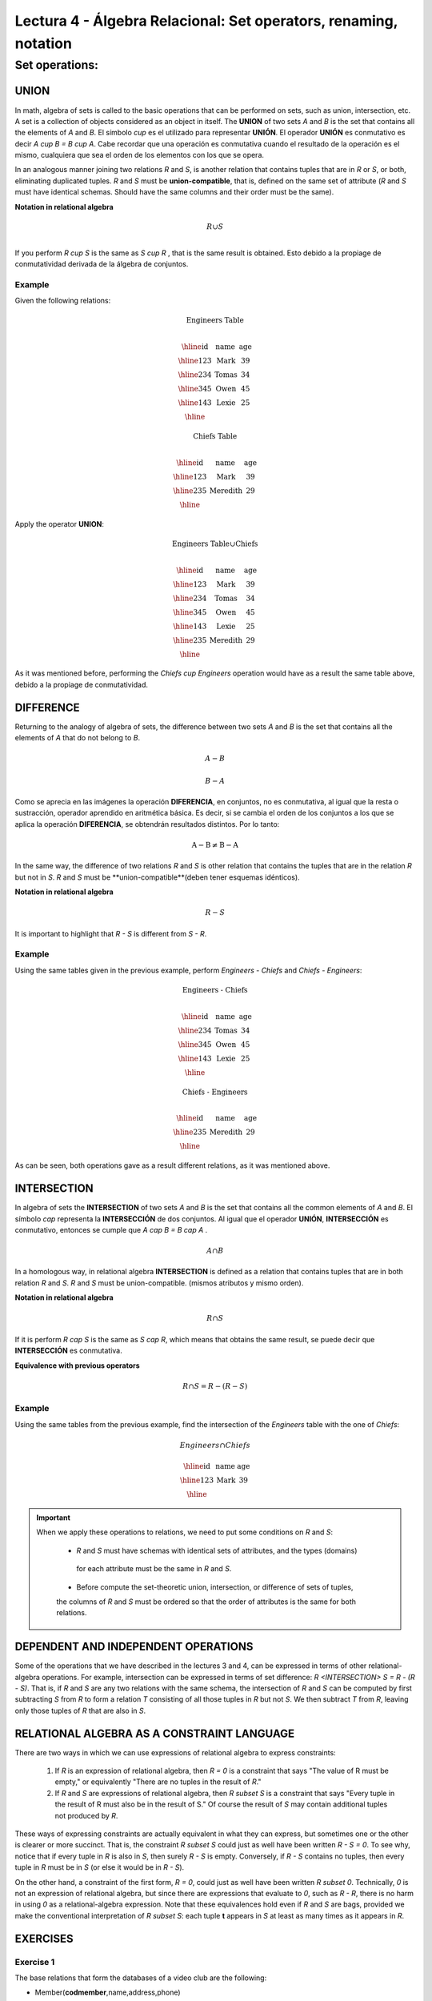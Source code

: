 Lectura 4 - Álgebra Relacional: Set operators, renaming, notation
===================================================================

Set operations:
-------------------

.. index:: Set operations

UNION
*****

In math, algebra of sets is called to the basic operations that can be performed on sets, 
such as union, intersection, etc. A set is a collection of objects considered as an object
in itself. The **UNION** of two sets `A` and `B` is the set that contains all the elements 
of `A` and `B`. El símbolo `\cup` es el utilizado para representar **UNIÓN**.
El operador **UNIÓN** es conmutativo es decir  `A \cup B = B \cup A`. Cabe recordar que una
operación es conmutativa cuando el resultado de la operación es el mismo, cualquiera que sea 
el orden de los elementos con los que se opera.  

.. image:: ../../../sql-course/src/union.png
   :align: center

In an analogous manner joining two relations `R` and `S`, is another relation that contains 
tuples that are in `R` or `S`, or both, eliminating duplicated tuples. `R` and `S` must be 
**union-compatible**, that is, defined on the same set of attribute (`R` and `S` must have 
identical schemas. Should have the same columns and their order must be the same).
 
**Notation in relational algebra**

.. math::

    R \cup S \\

If you perform `R \cup S` is the same as `S \cup R` , that is the same result is obtained.
Esto debido a la propiage de conmutatividad derivada de la álgebra de conjuntos.


Example 
^^^^^^^^
Given the following relations:

.. math::
 \textbf{Engineers Table} \\

   \begin{array}{|c|c|c|}
        \hline
         \textbf{id} & \textbf{name} & \textbf{age}\\
        \hline
        123 & \text{Mark}   & 39\\
        \hline
        234 & \text{Tomas}  & 34\\
        \hline
        345 & \text{Owen}   & 45\\
        \hline
        143 & \text{Lexie} & 25\\
        \hline
   \end{array}

.. math::
 \textbf{Chiefs Table} \\

      \begin{array}{|c|c|c|}
        \hline
         \textbf{id} & \textbf{name} & \textbf{age}\\
        \hline
        123 & \text{Mark}   & 39\\
        \hline
        235 & \text{Meredith}   & 29\\
        \hline
      \end{array}

Apply the operator **UNION**:

.. math::

 \textbf{Engineers Table} \cup  \textbf{Chiefs}  \\

   \begin{array}{|c|c|c|}
        \hline
         \textbf{id} & \textbf{name} & \textbf{age}\\
        \hline
        123 & \text{Mark}   & 39\\
        \hline
        234 & \text{Tomas}  & 34\\
        \hline
        345 & \text{Owen}   & 45\\
        \hline
        143 & \text{Lexie} & 25\\
        \hline
        235 & \text{Meredith} & 29\\
        \hline
   \end{array}


As it was mentioned before, performing the `Chiefs \cup Engineers`
operation would have as a result the same table above, debido a la propiage de conmutatividad.

DIFFERENCE
**********

Returning to the analogy of algebra of sets, the difference between two sets `A` and `B`
is the set that contains all the elements of `A` that do not belong to `B`. 

.. math:: A-B

.. image:: ../../../sql-course/src/a-b.png
   :align: center

.. math::
	B-A

.. image:: ../../../sql-course/src/b-a.png
   :align: center

Como se aprecia en las imágenes la operación **DIFERENCIA**, en conjuntos, no es 
conmutativa, al igual que la resta o sustracción, operador aprendido en aritmética 
básica. Es decir, si se cambia el orden de los conjuntos a los  que se aplica la
operación **DIFERENCIA**, se obtendrán resultados distintos. Por lo tanto:

.. math::
    \text{A} - \text{B} \neq  \text{B} - \text{A}    

In the same way, the difference of two relations `R` and `S` is other relation 
that contains the tuples that are in the relation `R` but not in `S`. `R` and `S` 
must be **union-compatible**(deben tener esquemas idénticos).

**Notation in relational algebra**

.. math::

    R - S

It is important to highlight that  `R - S` is different from `S - R`.


Example 
^^^^^^^^

Using the same tables given in the previous example, perform `Engineers - Chiefs` 
and `Chiefs - Engineers`:

.. math::
   \textbf{Engineers - Chiefs} \\

   \begin{array}{|c|c|c|}
        \hline
         \textbf{id} & \textbf{name} & \textbf{age}\\
        \hline
        234 & \text{Tomas}  & 34\\
        \hline
        345 & \text{Owen}   & 45\\
        \hline
        143 & \text{Lexie} & 25\\
        \hline
   \end{array}

.. math::
   \textbf{Chiefs - Engineers} \\

   \begin{array}{|c|c|c|}
        \hline
        \textbf{id} & \textbf{name} & \textbf{age}\\
        \hline
        235 & \text{Meredith} & 29\\
        \hline
   \end{array}

As can be seen, both operations gave as a result different relations, as it was 
mentioned above.

INTERSECTION
************

In algebra of sets the **INTERSECTION** of two sets `A` and `B` is the set that contains 
all the common elements of `A` and `B`. El símbolo `\cap` representa la **INTERSECCIÓN** 
de dos conjuntos. Al igual que el operador **UNIÓN**, **INTERSECCIÓN** es conmutativo,
entonces se cumple que `A \cap B = B \cap A` .

.. math::
    A \cap B

.. image:: ../../../sql-course/src/inter.png
   :align: center

In a homologous way, in relational algebra **INTERSECTION** is defined as a relation that 
contains tuples that are in both relation `R` and `S`. `R` and `S` must be union-compatible.
(mismos atributos y mismo orden).

**Notation in relational algebra**

.. math::
    R \cap S

If it is perform `R \cap S` is the same as `S \cap R`, which means that obtains the same result, 
se puede decir que **INTERSECCIÓN** es conmutativa.

**Equivalence with previous operators**

.. math::
    R \cap S= R-(R-S)

Example 
^^^^^^^^

Using the same tables from the previous example, find the intersection of the `Engineers`
table with the one of `Chiefs`:

.. math::
    Engineers \cap Chiefs

      \begin{array}{|c|c|c|}
        \hline
         \textbf{id} & \textbf{name} & \textbf{age}\\
        \hline
        123 & \text{Mark}   & 39\\
        \hline
      \end{array}

.. important::

   When we apply these operations to relations, we need to put some conditions on `R` and `S`:

	* `R` and `S` must have schemas with identical sets of attributes, and the types (domains)
	 for each attribute must be the same in `R` and `S`.

	* Before compute the set-theoretic union, intersection, or difference of sets of tuples, 
	the columns of `R` and `S` must be ordered so that the order of attributes is the same for 
	both relations.


DEPENDENT AND INDEPENDENT OPERATIONS
************************************

Some of the operations that we have described in the lectures 3 and 4, can be expressed in
terms of other relational-algebra operations. For example, intersection can be expressed in terms
of set difference: `R <INTERSECTION> S = R - (R - S)`. That is, if `R` and `S` are any two relations with the
same schema, the intersection of `R` and `S` can be computed by first subtracting `S` from `R` to form a
relation `T` consisting of all those tuples in `R` but not `S`. We then subtract `T` from `R`, 
leaving only those tuples of `R` that are also in `S`.


RELATIONAL ALGEBRA AS A CONSTRAINT LANGUAGE
*******************************************

There are two ways in which we can use expressions of relational algebra to express constraints:

   1. If `R` is an expression of relational algebra, then `R = 0` is a constraint that says
      "The value of R must be empty," or equivalently "There are no tuples in the result of `R`."
   2. If `R` and `S` are expressions of relational algebra, then `R \subset S` is a constraint
      that says "Every tuple in the result of R must also be in the result of S."
      Of course the result of `S` may contain additional tuples not produced by `R`.

These ways of expressing constraints are actually equivalent in what they can express,
but sometimes one or the other is clearer or more succinct.
That is, the constraint `R \subset S` could just as well have been written `R - S = 0`.
To see why, notice that if every tuple in `R` is also in `S`, then surely `R - S` is empty.
Conversely, if `R - S` contains no tuples, then every tuple in `R` must be in `S`
(or else it would be in `R - S`).

On the other hand, a constraint of the first form, `R = 0`, could just as well have been written
`R \subset 0`.
Technically, `0` is not an expression of relational algebra, but since there are expressions
that evaluate to `0`, such as `R - R`, there is no harm in using `0` as a relational-algebra
expression.
Note that these equivalences hold even if `R` and `S` are bags, provided we make the conventional
interpretation of `R \subset S`: each tuple **t** appears in `S` at least as many times as it
appears in `R`.


EXERCISES 
**********

Exercise 1
^^^^^^^^^^^^
The base relations that form the databases of a video club are the following:

* Member(**codmember**,name,address,phone)

* Film(**codfilm**,title,genre)

* Tape(**codtape**,codfilm)

* Loan(**codmember,codtape,date**,pres_dev)

* WaitingList(**codmember,codfilm**,date)


Member: stores the data of each of the members of the video club: member code, name, address, and phone.

Film: stores information about each of the films from which have copies the video club: code of the movie, title, and genre (horror, comedy, etc.).

Tape: stores information referring to the existing copies of each film (different copies of the same film will have a different tape code).

Loan: stores information of the loans that have been made. Each loan is from a tape to a member in a date. If the loan has not yet finalized, pres_dev has the value “borrowed”; otherwise its value is “returned”.

WaitingList: stores information about the members who wait available copies of films for borrowing them. It also saves the date in which they began the wait for maintaining the order. It is important to take into account that when a member gets the desired film, it disappears from the waiting list.

In previous relations, primary keys are the attributes and groups of attributes in bold. Foreign keys are shown in the following referential diagrams:

Solve the following queries using relational algebra (remember that also in lecture 3 some operators of relational algebra were given):

1.1 Select all the members who are called: “Charles”.


**Answer**

.. math::
    \sigma_{\text{name='Charles'}} \text{(Member)}

1.2 Select the member code of all the members who are called: “Charles.”

**Answer**

.. math::
    \pi_{\text{codmember}}(\sigma_{\text{name='Charles'}} \text{(Member))}

1.3 Select the names of films that are on the waiting list.

**Answer**

.. math::
    \pi_{\text{title}}(\text{Film} \rhd \hspace{-0.1cm} \lhd \text{WaitingList})


1.4 Get the names of the members who are waiting films.

**Answer**

.. math::
    \pi_{\text{name}}(\text{Member} \rhd \hspace{-0.1cm} \lhd \text{WaitingList})

1.5 Get the names of the members who have actually borrowed a film that had already borrowed previously.

**Answer**

.. math::
    \pi_{\text{name}} ( \{(\text{Loan} \rhd \hspace{-0.1cm} \lhd_{ (\text{pres_dev='prestada'})} \text{Tape}) \cap (\text{Loan} \rhd \hspace{-0.1cm} \lhd_{(\text{pres_dev='devuelta'})} \text{Tape})\} \rhd \hspace{-0.1cm}\lhd \text{Member})


1.6. Get the titles of the movies that have never been borrowed.

**Answer**

.. math::
    \pi_{\text{title}} \{(\pi_{\text{codfilm}} \text{Film}  - \pi_{\text{codfilm}} (\text{Loan} \rhd \hspace{-0.1cm} \lhd \text{Tape}) ) \rhd \hspace{-0.1cm} \lhd \text{Film}\}

(All movies) except (the movies that have ever been borrowed)

1.7. Get the names of the members who have borrowed the film “WALL*E” once or are waiting to borrow.

**Answer**

.. math::
    \pi_{\text{codmember,name}}((\text{Member} \rhd \hspace{-0.1cm} \lhd \text{Loan} \rhd \hspace{-0.1cm} \lhd \text{Tape} \rhd \hspace{-0.1cm} \lhd_{\text{title='WALL*E'}} \text{Film}) \cup \\ (\text{Member} \rhd \hspace{-0.1cm} \lhd \text{WaitingList} \rhd \hspace{-0.1cm} \lhd_{\text{title='WALL*E'}} \text{Film}) )

1.8. Get the names of the members who have ever borrowed the film WALL*E and that also are on its waiting list.
 
**Answer**

.. math::
    \pi_{\text{codmember,name}}((\text{Member} \rhd \hspace{-0.1cm} \lhd \text{Loan} \rhd \hspace{-0.1cm} \lhd \text{Tape} \rhd \hspace{-0.1cm} \lhd_{\text{title='WALL*E'}} \text{Film}) \cap \\ (\text{Member} \rhd \hspace{-0.1cm} \lhd \text{WaitingList} \rhd \hspace{-0.1cm} \lhd_{\text{title='WALL*E'}} \text{Film}) )

Exercise 2
^^^^^^^^^^^^

Consider the following databases:
 
	1.  Person ( name, age, gender ) : name is a key
	2.  Frequents ( name, pizzeria ) : (name, pizzeria) is a key
	3.  Eats ( name, pizza ) : (name, pizza) is a key
	4.  Serves ( pizzeria, pizza, price ): (pizzeria, pizza) is a key

Write relational algebra expressions for the following nine queries. (Warning: some of the later queries are a bit challenging.)

	* Find all pizzerias frequented by at least one person under the age of 18.
	* Find all pizzerias that serve at least one pizza that Amy eats for less than $10.00.
	* Find all pizzerias that are frequented by only females or only males.
	* For each person, find all pizzas the person eats that are not served by any pizzeria the person frequents. Return all such person (name) / pizza pairs.
	* Find the names of all people who frequent only pizzerias serving at least one pizza they eat.
	* Find the names of all people who frequent every pizzeria serving at least one pizza they eat.
	* Find the pizzeria serving the cheapest pepperoni pizza. In the case of ties, return all of the cheapest-pepperoni pizzerias.

